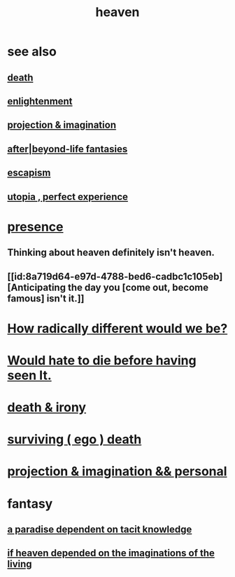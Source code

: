 :PROPERTIES:
:ID:       30952056-8521-470b-81bf-2e50f7d9d5e0
:END:
#+title: heaven
* see also
** [[id:a8d26591-06a2-4cbd-9fe1-068b487dd2e7][death]]
** [[id:abb4ed18-7bcb-4865-93a1-2591ceb0c8ea][enlightenment]]
** [[id:ae1c3cf8-c982-4d1b-8d32-6ffc54f22a2c][projection & imagination]]
** [[id:4782ccbb-be03-4823-8dfb-29f80f31a548][after|beyond-life fantasies]]
** [[id:8df78d26-cbc1-4f00-abfc-d552a1cb9192][escapism]]
** [[id:682c092d-0e94-4095-b03f-dae9aa245619][utopia , perfect experience]]
* [[id:c0d17892-182e-45f8-b86d-a5a5b3bba61e][presence]]
** Thinking about heaven definitely isn't heaven.
** [[id:8a719d64-e97d-4788-bed6-cadbc1c105eb][Anticipating the day you [come out, become famous] isn't it.]]
* [[id:692f7cf2-5d80-4bf2-bbd3-59db334b00c3][How radically different would we be?]]
* [[id:42ba6f52-f0a6-484d-9cd2-d74bdf8213f7][Would hate to die before having seen It.]]
* [[id:8f6e74cd-0a1a-48c6-8acf-d16f8efe54b2][death & irony]]
* [[id:9771fe2a-8047-4704-8bf6-04f4f6e5fe43][surviving ( ego ) death]]
* [[id:ae1c3cf8-c982-4d1b-8d32-6ffc54f22a2c][projection & imagination && personal]]
* fantasy
** [[id:594672a6-5eec-4ba3-aa30-1298ecbe65bf][a paradise dependent on tacit knowledge]]
** [[id:dc4e7bea-8019-4dbe-bfe7-e58783e676c4][if heaven depended on the imaginations of the living]]
